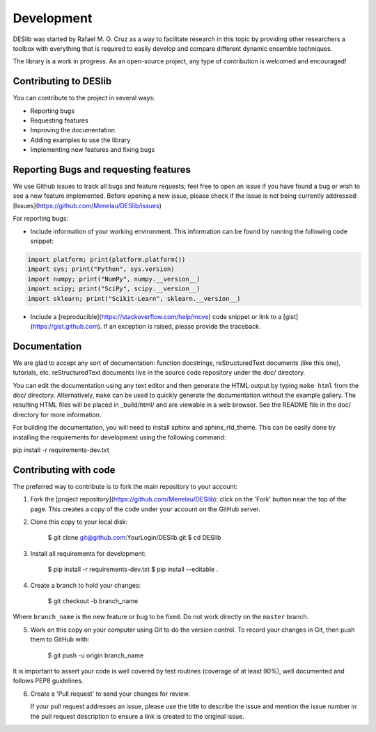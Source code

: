 .. _development:

Development
===========

DESlib was started by Rafael M. O. Cruz as a way to facilitate research in this topic by providing other researchers
a toolbox with everything that is required to easily develop and compare different dynamic ensemble techniques.

The library is a work in progress. As an open-source project, any type of contribution is welcomed and encouraged!


Contributing to DESlib
----------------------

You can contribute to the project in several ways:

- Reporting bugs
- Requesting features
- Improving the documentation
- Adding examples to use the library
- Implementing new features and fixing bugs

Reporting Bugs and requesting features
---------------------------------------

We use Github issues to track all bugs and feature requests; feel free to
open an issue if you have found a bug or wish to see a new feature implemented.
Before opening a new issue, please check if the issue is not being currently addressed:
[Issues](https://github.com/Menelau/DESlib/issues)

For reporting bugs:

-  Include information of your working environment. This information
   can be found by running the following code snippet:

.. code-block:: python

   import platform; print(platform.platform())
   import sys; print("Python", sys.version)
   import numpy; print("NumPy", numpy.__version__)
   import scipy; print("SciPy", scipy.__version__)
   import sklearn; print("Scikit-Learn", sklearn.__version__)

-  Include a [reproducible](https://stackoverflow.com/help/mcve) code snippet
   or link to a [gist](https://gist.github.com). If an exception is raised,
   please provide the traceback.

Documentation
--------------

We are glad to accept any sort of documentation: function docstrings,
reStructuredText documents (like this one), tutorials, etc.
reStructuredText documents live in the source code repository under the
doc/ directory.

You can edit the documentation using any text editor and then generate
the HTML output by typing ``make html`` from the doc/ directory.
Alternatively, ``make`` can be used to quickly generate the
documentation without the example gallery. The resulting HTML files will
be placed in _build/html/ and are viewable in a web browser. See the
README file in the doc/ directory for more information.

For building the documentation, you will need to install sphinx and sphinx_rtd_theme. This
can be easily done by installing the requirements for development using the following command:

pip install -r requirements-dev.txt

Contributing with code
-----------------------

The preferred way to contribute is to fork the main repository to your account:

1. Fork the [project repository](https://github.com/Menelau/DESlib):
   click on the 'Fork' button near the top of the page. This creates
   a copy of the code under your account on the GitHub server.

2. Clone this copy to your local disk:

        $ git clone git@github.com:YourLogin/DESlib.git
        $ cd DESlib

3. Install all requirements for development:

        $ pip install -r requirements-dev.txt
        $ pip install --editable .

4. Create a branch to hold your changes:

        $ git checkout -b branch_name

Where ``branch_name`` is the new feature or bug to be fixed. Do not work directly on the ``master`` branch.

5. Work on this copy on your computer using Git to do the version
   control. To record your changes in Git, then push them to GitHub with:

        $ git push -u origin branch_name

It is important to assert your code is well covered by test routines (coverage of at least 90%), well documented and
follows PEP8 guidelines.

6. Create a 'Pull request' to send your changes for review.

   If your pull request addresses an issue, please use the title to describe
   the issue and mention the issue number in the pull request description to
   ensure a link is created to the original issue.

.. _GitHub: https://github.com/Menelau/DESlib.

.. _scikit-learn: http://scikit-learn.org/stable/